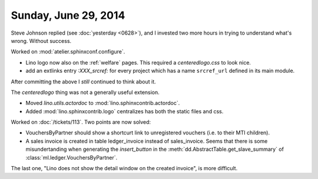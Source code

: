 =====================
Sunday, June 29, 2014
=====================

Steve Johnson replied (see :doc:`yesterday <0628>`), and I invested
two more hours in trying to understand what's wrong. Without success.

Worked on :mod:`atelier.sphinxconf.configure`.

- Lino logo now also on the :ref:`welfare` pages. 
  This required a `centeredlogo.css` to look nice.

- add an extlinks entry
  `:XXX_srcref:` for every project which has a name ``srcref_url``
  defined in its main module.

After committing the above I *still* continued to think about it.

The `centeredlogo` thing was not a generally useful extension.

- Moved `lino.utils.actordoc` to :mod:`lino.sphinxcontrib.actordoc`.
- Added :mod:`lino.sphinxcontrib.logo` centralizes has both the static
  files and css.


Worked on :doc:`/tickets/113`. Two points are now solved:

- VouchersByPartner should show a shortcurt link to unregistered
  vouchers (i.e. to their MTI children).

- A sales invoice is created in table ledger_invoice instead of
  sales_invoice. Seems that there is some misundertanding when
  generating the `insert_button` in
  the :meth:`dd.AbstractTable.get_slave_summary` of
  :class:`ml.ledger.VouchersByPartner`.

The last one, "Lino does not show the detail window on the created
invoice", is more difficult.
